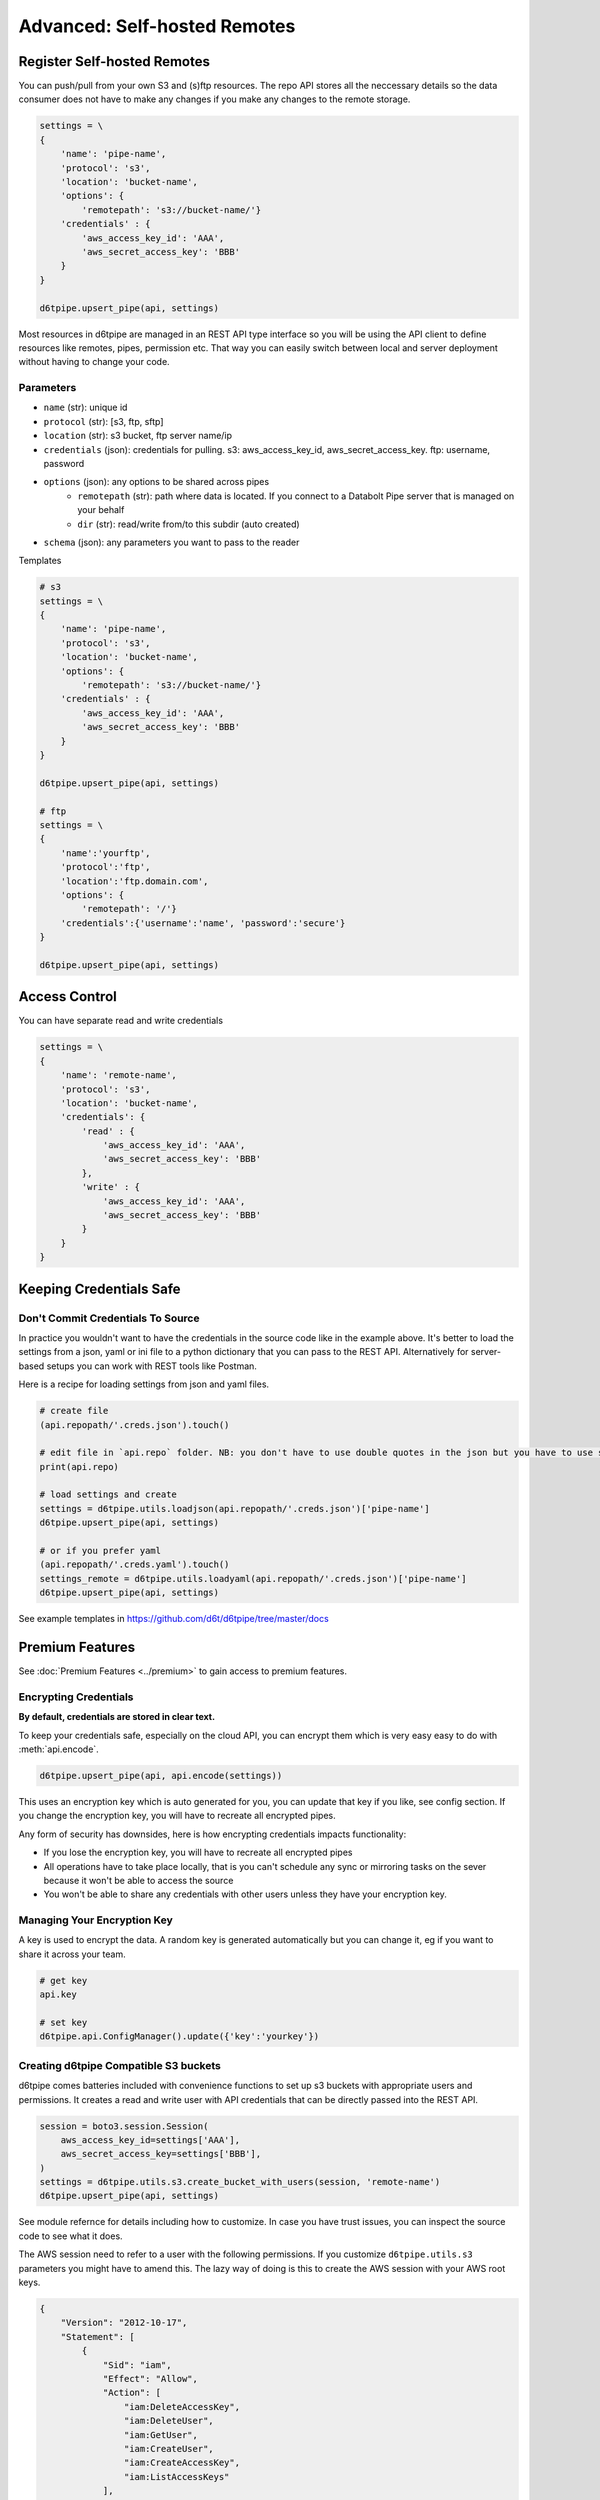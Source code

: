 Advanced: Self-hosted Remotes
==============================================

Register Self-hosted Remotes
---------------------------------------------

You can push/pull from your own S3 and (s)ftp resources. The repo API stores all the neccessary details so the data consumer does not have to make any changes if you make any changes to the remote storage.

.. code-block:: python

    settings = \
    {
        'name': 'pipe-name',
        'protocol': 's3',
        'location': 'bucket-name',
        'options': {
            'remotepath': 's3://bucket-name/'}
        'credentials' : {
            'aws_access_key_id': 'AAA', 
            'aws_secret_access_key': 'BBB'
        }
    }

    d6tpipe.upsert_pipe(api, settings)

Most resources in d6tpipe are managed in an REST API type interface so you will be using the API client to define resources like remotes, pipes, permission etc. That way you can easily switch between local and server deployment without having to change your code.

Parameters
^^^^^^^^^^^^^^^^

* ``name`` (str): unique id
* ``protocol`` (str): [s3, ftp, sftp]
* ``location`` (str): s3 bucket, ftp server name/ip
* ``credentials`` (json): credentials for pulling. s3: aws_access_key_id, aws_secret_access_key. ftp: username, password
* ``options`` (json): any options to be shared across pipes
    * ``remotepath`` (str): path where data is located. If you connect to a Databolt Pipe server that is managed on your behalf
    * ``dir`` (str): read/write from/to this subdir (auto created)
* ``schema`` (json): any parameters you want to pass to the reader

Templates

.. code-block:: python

    # s3
    settings = \
    {
        'name': 'pipe-name',
        'protocol': 's3',
        'location': 'bucket-name',
        'options': {
            'remotepath': 's3://bucket-name/'}
        'credentials' : {
            'aws_access_key_id': 'AAA', 
            'aws_secret_access_key': 'BBB'
        }
    }

    d6tpipe.upsert_pipe(api, settings)

    # ftp
    settings = \
    {   
        'name':'yourftp',
        'protocol':'ftp',
        'location':'ftp.domain.com',
        'options': {
            'remotepath': '/'}
        'credentials':{'username':'name', 'password':'secure'}
    }

    d6tpipe.upsert_pipe(api, settings)


Access Control
---------------------------------------------

You can have separate read and write credentials

.. code-block:: python

    settings = \
    {
        'name': 'remote-name',
        'protocol': 's3',
        'location': 'bucket-name',
        'credentials': {
            'read' : {
                'aws_access_key_id': 'AAA', 
                'aws_secret_access_key': 'BBB'
            },
            'write' : {
                'aws_access_key_id': 'AAA', 
                'aws_secret_access_key': 'BBB'
            }
        }
    }


Keeping Credentials Safe
---------------------------------------------

Don't Commit Credentials To Source
^^^^^^^^^^^^^^^^^^^^^^^^^^^^^^^^^^^^^^^^^^^^^

In practice you wouldn't want to have the credentials in the source code like in the example above. It's better to load the settings from a json, yaml or ini file to a python dictionary that you can pass to the REST API. Alternatively for server-based setups you can work with REST tools like Postman.

Here is a recipe for loading settings from json and yaml files.

.. code-block:: python

    # create file
    (api.repopath/'.creds.json').touch()

    # edit file in `api.repo` folder. NB: you don't have to use double quotes in the json but you have to use spaces for tabs
    print(api.repo)

    # load settings and create
    settings = d6tpipe.utils.loadjson(api.repopath/'.creds.json')['pipe-name']
    d6tpipe.upsert_pipe(api, settings)

    # or if you prefer yaml
    (api.repopath/'.creds.yaml').touch()
    settings_remote = d6tpipe.utils.loadyaml(api.repopath/'.creds.json')['pipe-name']
    d6tpipe.upsert_pipe(api, settings)

See example templates in https://github.com/d6t/d6tpipe/tree/master/docs


Premium Features
---------------------------------------------

See :doc:`Premium Features <../premium>` to gain access to premium features.

Encrypting Credentials
^^^^^^^^^^^^^^^^^^^^^^^^^^^^^^^^^^^^^^^^^^^^^

**By default, credentials are stored in clear text.**

To keep your credentials safe, especially on the cloud API, you can encrypt them which is very easy easy to do with :meth:`api.encode`.

.. code-block:: python

    d6tpipe.upsert_pipe(api, api.encode(settings))

This uses an encryption key which is auto generated for you, you can update that key if you like, see config section. If you change the encryption key, you will have to recreate all encrypted pipes.

Any form of security has downsides, here is how encrypting credentials impacts functionality:  

* If you lose the encryption key, you will have to recreate all encrypted pipes  
* All operations have to take place locally, that is you can't schedule any sync or mirroring tasks on the sever because it won't be able to access the source  
* You won't be able to share any credentials with other users unless they have your encryption key.  


Managing Your Encryption Key
^^^^^^^^^^^^^^^^^^^^^^^^^^^^^^^^^^^^^^^^^^^^^

A key is used to encrypt the data. A random key is generated automatically but you can change it, eg if you want to share it across your team.

.. code-block:: python
    
    # get key
    api.key

    # set key
    d6tpipe.api.ConfigManager().update({'key':'yourkey'})


Creating d6tpipe Compatible S3 buckets
^^^^^^^^^^^^^^^^^^^^^^^^^^^^^^^^^^^^^^^^^^^^^

d6tpipe comes batteries included with convenience functions to set up s3 buckets with appropriate users and permissions. It creates a read and write user with API credentials that can be directly passed into the REST API.

.. code-block:: python

    session = boto3.session.Session(
        aws_access_key_id=settings['AAA'],
        aws_secret_access_key=settings['BBB'],
    )
    settings = d6tpipe.utils.s3.create_bucket_with_users(session, 'remote-name')
    d6tpipe.upsert_pipe(api, settings)

See module refernce for details including how to customize. In case you have trust issues, you can inspect the source code to see what it does.

The AWS session need to refer to a user with the following permissions. If you customize ``d6tpipe.utils.s3`` parameters you might have to amend this. The lazy way of doing is this to create the AWS session with your AWS root keys.

.. code-block:: python

    {
        "Version": "2012-10-17",
        "Statement": [
            {
                "Sid": "iam",
                "Effect": "Allow",
                "Action": [
                    "iam:DeleteAccessKey",
                    "iam:DeleteUser",
                    "iam:GetUser",
                    "iam:CreateUser",
                    "iam:CreateAccessKey",
                    "iam:ListAccessKeys"
                ],
                "Resource": "d6tpipe-*"
            },
            {
                "Sid": "VisualEditor0",
                "Effect": "s3-detail",
                "Action": [
                    "s3:DeleteObject",
                    "s3:GetObject",
                    "s3:PutObject",
                    "s3:HeadBucket"
                ],
                "Resource": "arn:aws:s3:::d6tpipe-*/*"
            },
            {
                "Sid": "s3-bucket",
                "Effect": "Allow",
                "Action": [
                    "s3:CreateBucket",
                    "s3:GetBucketPolicy",
                    "s3:PutBucketPolicy",
                    "s3:ListBucket",
                    "s3:DeleteBucket"
                ],
                "Resource": "arn:aws:s3:::d6tpipe-*"
            }
        ]
    }

Removing d6tpipe S3 buckets
^^^^^^^^^^^^^^^^^^^^^^^^^^^^^^^^^^^^^^^^^^^^^

.. code-block:: python

    # to remove bucket and user
    d6tpipe.utils.s3.delete_bucket(session, 'd6tpipe-[remote-name]')
    d6tpipe.utils.s3.delete_user(session, 'd6tpipe-[remote-name]-read')
    d6tpipe.utils.s3.delete_user(session, 'd6tpipe-[remote-name]-write')


